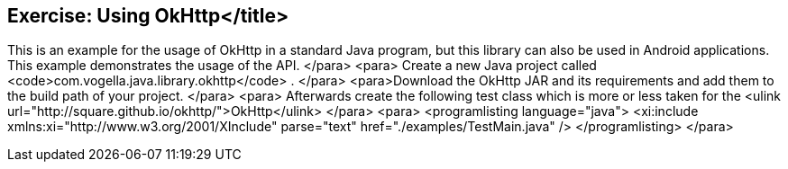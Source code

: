 == Exercise: Using OkHttp</title>

This is an example for the usage of OkHttp in a standard Java
program,
but this library can also be used in Android applications.
This example demonstrates the usage of the API.
	</para>
	<para>
Create a new Java project called
<code>com.vogella.java.library.okhttp</code>
.
	</para>
	<para>Download the OkHttp JAR and its requirements and add them to the
build path of your project.
	</para>
	<para>
Afterwards create the following test class which is more or less taken
for the
<ulink url="http://square.github.io/okhttp/">OkHttp</ulink>
	</para>
	<para>
<programlisting language="java">
	<xi:include xmlns:xi="http://www.w3.org/2001/XInclude"
parse="text" href="./examples/TestMain.java" />
</programlisting>
	</para>

